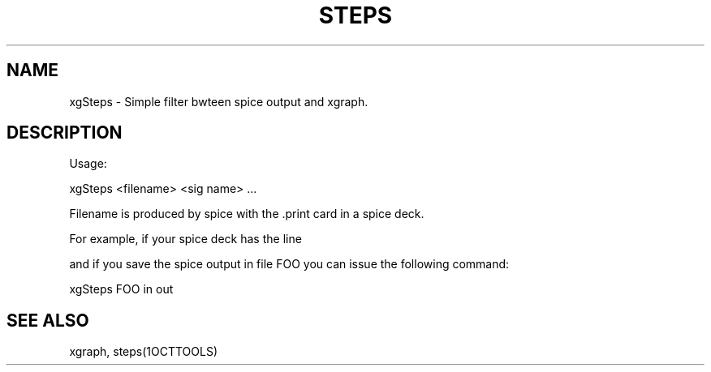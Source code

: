 .TH STEPS 1OCTTOOLS "28 July 1991"
.SH NAME
xgSteps \- Simple filter bwteen spice output and xgraph.
.SH DESCRIPTION


Usage:

xgSteps <filename> <sig name> ...

Filename is produced by spice with the .print card in a spice deck.

For example, if your spice deck has the line

.print tran in out

and if you save the spice output in file FOO
you can issue the following command:

xgSteps FOO in out

.SH "SEE ALSO"
xgraph, steps(1OCTTOOLS)


